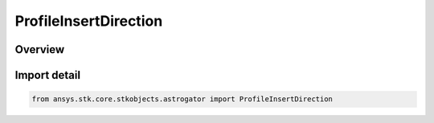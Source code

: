 ProfileInsertDirection
======================

.. py:class:: ansys.stk.core.stkobjects.astrogator.ProfileInsertDirection

   IntEnum


.. py:currentmodule:: ProfileInsertDirection

Overview
--------

.. tab-set::

    .. tab-item:: Members

        .. list-table::
            :header-rows: 0
            :widths: auto

            * - :py:attr:`~BEFORE`
              - Insert profile before reference profile.

            * - :py:attr:`~AFTER`
              - Insert profile after reference profile.


Import detail
-------------

.. code-block:: python

    from ansys.stk.core.stkobjects.astrogator import ProfileInsertDirection


